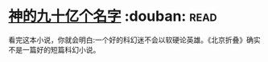 * [[https://book.douban.com/subject/20470849/][神的九十亿个名字]]    :douban::read:
看完这本小说，你就会明白:一个好的科幻迷不会以软硬论英雄。《北京折叠》确实不是一篇好的短篇科幻小说。
